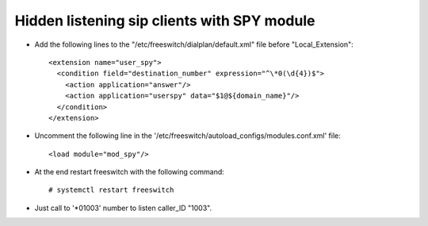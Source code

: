 ============================================
Hidden listening sip clients with SPY module
============================================


* Add the following lines to the "/etc/freeswitch/dialplan/default.xml" file before "Local_Extension"::

     <extension name="user_spy">
       <condition field="destination_number" expression="^\*0(\d{4})$">
         <action application="answer"/>
         <action application="userspy" data="$1@${domain_name}"/>
       </condition>
     </extension>


* Uncomment the following line in the '/etc/freeswitch/autoload_configs/modules.conf.xml' file::

     <load module="mod_spy"/>


* At the end restart freeswitch with the following command::

     # systemctl restart freeswitch


* Just call to '*01003' number to listen caller_ID "1003".

